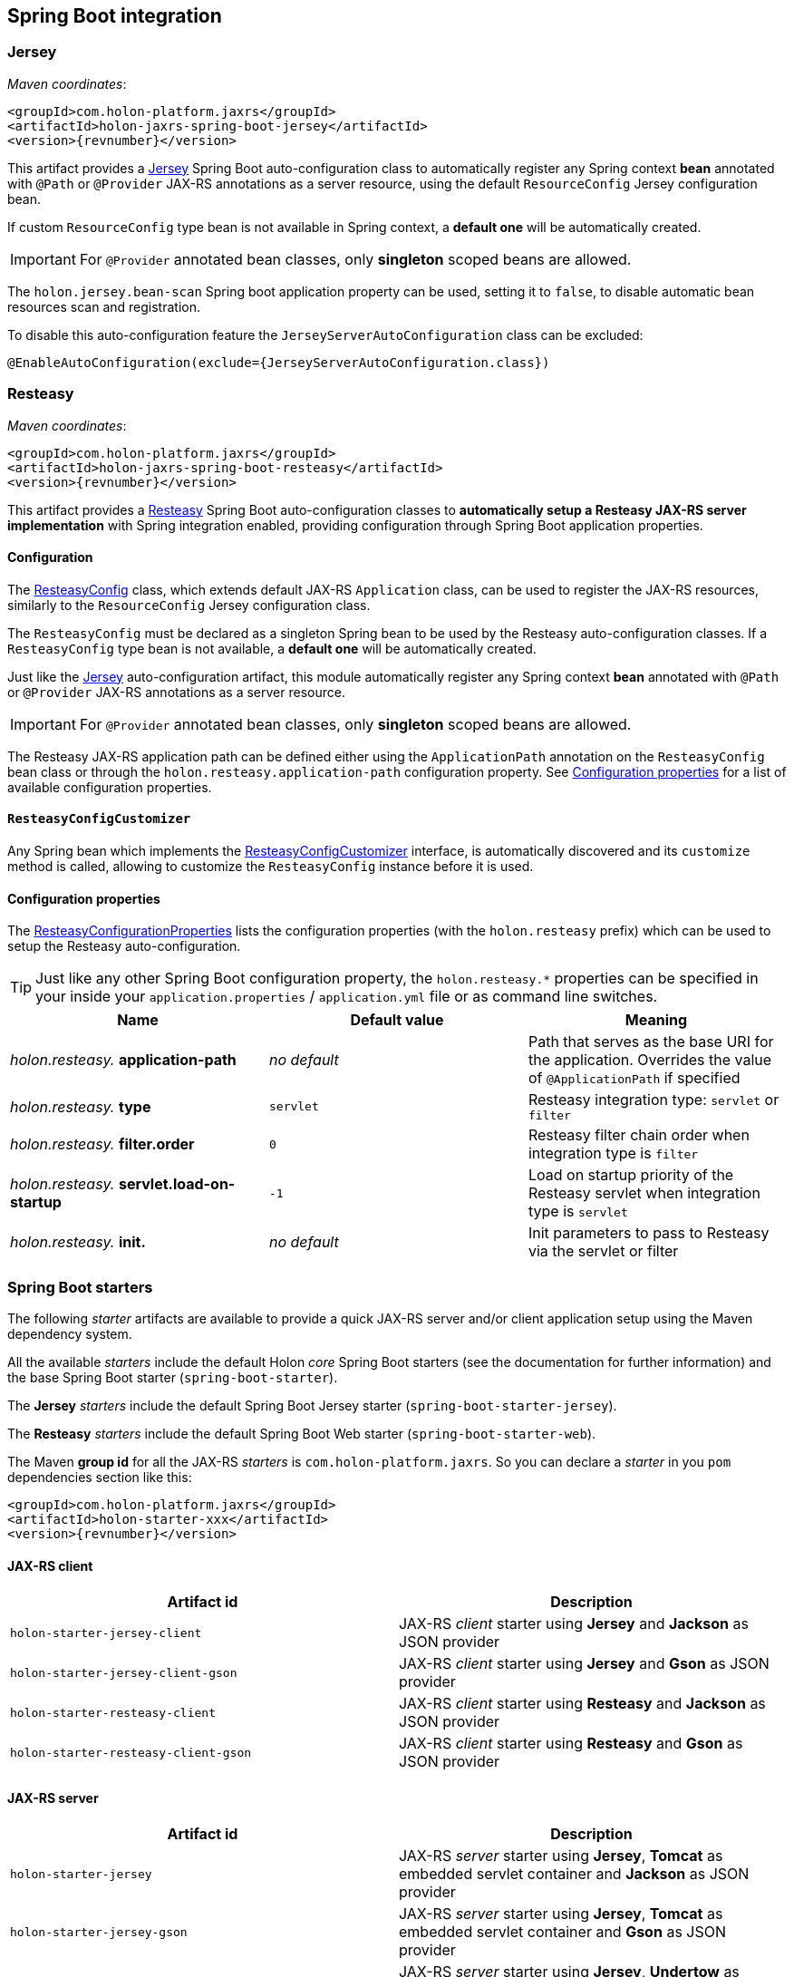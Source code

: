 == Spring Boot integration

[[Jersey]]
=== Jersey

_Maven coordinates_:
[source, xml, subs="attributes+"]
----
<groupId>com.holon-platform.jaxrs</groupId>
<artifactId>holon-jaxrs-spring-boot-jersey</artifactId>
<version>{revnumber}</version>
----

This artifact provides a link:https://github.com/jersey[Jersey^] Spring Boot auto-configuration class to automatically register any Spring context *bean* annotated with `@Path` or `@Provider` JAX-RS annotations as a server resource, using the default `ResourceConfig` Jersey configuration bean.

If custom `ResourceConfig` type bean is not available in Spring context, a *default one* will be automatically created.

IMPORTANT: For `@Provider` annotated bean classes, only *singleton* scoped beans are allowed.

The `holon.jersey.bean-scan` Spring boot application property can be used, setting it to `false`, to disable automatic bean resources scan and registration.

To disable this auto-configuration feature the `JerseyServerAutoConfiguration` class can be excluded:

[source, java]
----
@EnableAutoConfiguration(exclude={JerseyServerAutoConfiguration.class})
----

=== Resteasy

_Maven coordinates_:
[source, xml, subs="attributes+"]
----
<groupId>com.holon-platform.jaxrs</groupId>
<artifactId>holon-jaxrs-spring-boot-resteasy</artifactId>
<version>{revnumber}</version>
----

This artifact provides a link:http://resteasy.jboss.org[Resteasy^] Spring Boot auto-configuration classes to *automatically setup a Resteasy JAX-RS server implementation* with Spring integration enabled, providing configuration through Spring Boot application properties.

==== Configuration

The link:{apidir}/com/holonplatform/jaxrs/spring/boot/resteasy/ResteasyConfig.html[ResteasyConfig^] class, which extends default JAX-RS `Application` class, can be used to register the JAX-RS resources, similarly to the `ResourceConfig` Jersey configuration class.

The `ResteasyConfig` must be declared as a singleton Spring bean to be used by the Resteasy auto-configuration classes. If a `ResteasyConfig` type bean is not available, a *default one* will be automatically created.

Just like the <<Jersey>> auto-configuration artifact, this module automatically register any Spring context *bean* annotated with `@Path` or `@Provider` JAX-RS annotations as a server resource.

IMPORTANT: For `@Provider` annotated bean classes, only *singleton* scoped beans are allowed.

The Resteasy JAX-RS application path can be defined either using the `ApplicationPath` annotation on the
`ResteasyConfig` bean class or through the `holon.resteasy.application-path` configuration property. See <<ConfigurationProperties>> for a list of available configuration properties.

==== `ResteasyConfigCustomizer`

Any Spring bean which implements the link:{apidir}/com/holonplatform/jaxrs/spring/boot/resteasy/ResteasyConfigCustomizer.html[ResteasyConfigCustomizer^] interface, is automatically discovered and its `customize` method is called, allowing to customize the `ResteasyConfig` instance before it is used.

[[ConfigurationProperties]]
==== Configuration properties

The link:{apidir}/com/holonplatform/jaxrs/spring/boot/resteasy/ResteasyConfigurationProperties.html[ResteasyConfigurationProperties^] lists the configuration properties (with the `holon.resteasy` prefix) which can be used to setup the Resteasy auto-configuration.

TIP: Just like any other Spring Boot configuration property, the `holon.resteasy.*` properties can be specified in your inside your `application.properties` / `application.yml` file or as command line switches.

|===
|Name |Default value |Meaning

|_holon.resteasy._ *application-path*
|_no default_
|Path that serves as the base URI for the application. Overrides the value of `@ApplicationPath` if specified

|_holon.resteasy._ *type*
|`servlet`
|Resteasy integration type: `servlet` or `filter`

|_holon.resteasy._ *filter.order*
|`0`
|Resteasy filter chain order when integration type is `filter`

|_holon.resteasy._ *servlet.load-on-startup*
|`-1`
|Load on startup priority of the Resteasy servlet when integration type is `servlet`

|_holon.resteasy._ *init.*
|_no default_
|Init parameters to pass to Resteasy via the servlet or filter
|===

=== Spring Boot starters

The following _starter_ artifacts are available to provide a quick JAX-RS server and/or client application setup using the Maven dependency system.

All the available _starters_ include the default Holon _core_ Spring Boot starters (see the documentation for further information) and the base Spring Boot starter (`spring-boot-starter`).

The *Jersey* _starters_ include the default Spring Boot Jersey starter (`spring-boot-starter-jersey`).

The *Resteasy* _starters_ include the default Spring Boot Web starter (`spring-boot-starter-web`).

The Maven *group id* for all the JAX-RS _starters_ is `com.holon-platform.jaxrs`. So you can declare a _starter_ in you `pom` dependencies section like this:

[source, xml, subs="attributes+"]
----
<groupId>com.holon-platform.jaxrs</groupId>
<artifactId>holon-starter-xxx</artifactId>
<version>{revnumber}</version>
----

==== JAX-RS client

|===
|Artifact id |Description

|`holon-starter-jersey-client`
|JAX-RS _client_ starter using *Jersey* and *Jackson* as JSON provider
|`holon-starter-jersey-client-gson`
|JAX-RS _client_ starter using *Jersey* and *Gson* as JSON provider
|`holon-starter-resteasy-client`
|JAX-RS _client_ starter using *Resteasy* and *Jackson* as JSON provider
|`holon-starter-resteasy-client-gson`
|JAX-RS _client_ starter using *Resteasy* and *Gson* as JSON provider
|===

==== JAX-RS server

|===
|Artifact id |Description

|`holon-starter-jersey`
|JAX-RS _server_ starter using *Jersey*, *Tomcat* as embedded servlet container and *Jackson* as JSON provider
|`holon-starter-jersey-gson`
|JAX-RS _server_ starter using *Jersey*, *Tomcat* as embedded servlet container and *Gson* as JSON provider
|`holon-starter-jersey-undertow`
|JAX-RS _server_ starter using *Jersey*, *Undertow* as embedded servlet container and *Jackson* as JSON provider
|`holon-starter-jersey-undertow-gson`
|JAX-RS _server_ starter using *Jersey*, *Undertow* as embedded servlet container and *Gson* as JSON provider

|`holon-starter-resteasy`
|JAX-RS _server_ starter using *Resteasy*, *Tomcat* as embedded servlet container and *Jackson* as JSON provider
|`holon-starter-resteasy-gson`
|JAX-RS _server_ starter using *Resteasy*, *Tomcat* as embedded servlet container and *Gson* as JSON provider
|`holon-starter-resteasy-undertow`
|JAX-RS _server_ starter using *Resteasy*, *Undertow* as embedded servlet container and *Jackson* as JSON provider
|`holon-starter-resteasy-undertow-gson`
|JAX-RS _server_ starter using *Resteasy*, *Undertow* as embedded servlet container and *Gson* as JSON provider
|===
